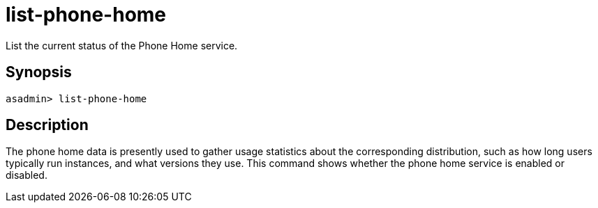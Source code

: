 [[list-phone-home]]
= list-phone-home

List the current status of the Phone Home service.

[[synopsis]]
== Synopsis

[source, shell]
----
asadmin> list-phone-home
----

[[description]]
== Description

The phone home data is presently used to gather usage statistics about the corresponding distribution, such as how long users typically run instances, and what versions they use.
This command shows whether the phone home service is enabled or disabled.